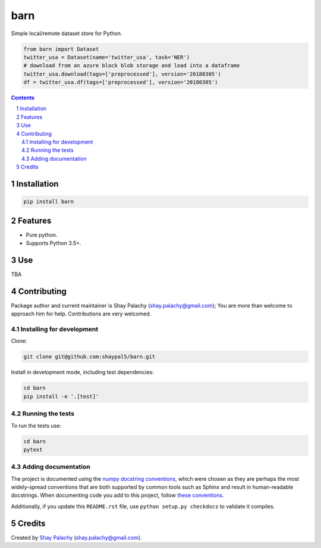 barn |barn_icon|
################
|PyPI-Status| |PyPI-Versions| |Build-Status| |Codecov| |LICENCE|

.. |barn_icon| image:: https://github.com/shaypal5/barn/blob/6f814eb9b6721e70c657e28e1ca43576ff6c2704/barn.png

Simple local/remote dataset store for Python.

.. |barn_icon| image:: https://github.com/shaypal5/barn/blob/cc5595bbb78f784a3174a07157083f755fc93172/barn.png
   :height: 87
   :width: 40 px
   :scale: 50 %
   
.. .. image:: https://github.com/shaypal5/barn/blob/b10a19a28cb1fc41d0c596df5bcd8390e7c22ee7/barn.png

.. code-block:: python

  from barn import Dataset
  twitter_usa = Dataset(name='twitter_usa', task='NER')
  # download from an azure block blob storage and load into a dataframe
  twitter_usa.download(tags=['preprocessed'], version='20180305')
  df = twitter_usa.df(tags=['preprocessed'], version='20180305')

.. contents::

.. section-numbering::


Installation
============

.. code-block:: bash

  pip install barn


Features
========

* Pure python.
* Supports Python 3.5+.


Use
===

TBA


Contributing
============

Package author and current maintainer is Shay Palachy (shay.palachy@gmail.com); You are more than welcome to approach him for help. Contributions are very welcomed.

Installing for development
----------------------------

Clone:

.. code-block:: bash

  git clone git@github.com:shaypal5/barn.git


Install in development mode, including test dependencies:

.. code-block:: bash

  cd barn
  pip install -e '.[test]'


Running the tests
-----------------

To run the tests use:

.. code-block:: bash

  cd barn
  pytest


Adding documentation
--------------------

The project is documented using the `numpy docstring conventions`_, which were chosen as they are perhaps the most widely-spread conventions that are both supported by common tools such as Sphinx and result in human-readable docstrings. When documenting code you add to this project, follow `these conventions`_.

.. _`numpy docstring conventions`: https://github.com/numpy/numpy/blob/master/doc/HOWTO_DOCUMENT.rst.txt
.. _`these conventions`: https://github.com/numpy/numpy/blob/master/doc/HOWTO_DOCUMENT.rst.txt

Additionally, if you update this ``README.rst`` file,  use ``python setup.py checkdocs`` to validate it compiles.


Credits
=======

Created by `Shay Palachy <http://www.shaypalachy.com/>`_ (shay.palachy@gmail.com).


.. |PyPI-Status| image:: https://img.shields.io/pypi/v/barn.svg
  :target: https://pypi.python.org/pypi/barn

.. |PyPI-Versions| image:: https://img.shields.io/pypi/pyversions/barn.svg
   :target: https://pypi.python.org/pypi/barn

.. |Build-Status| image:: https://travis-ci.org/shaypal5/barn.svg?branch=master
  :target: https://travis-ci.org/shaypal5/barn

.. |LICENCE| image:: https://img.shields.io/github/license/shaypal5/barn.svg
  :target: https://github.com/shaypal5/barn/blob/master/LICENSE

.. |Codecov| image:: https://codecov.io/github/shaypal5/barn/coverage.svg?branch=master
   :target: https://codecov.io/github/shaypal5/barn?branch=master

